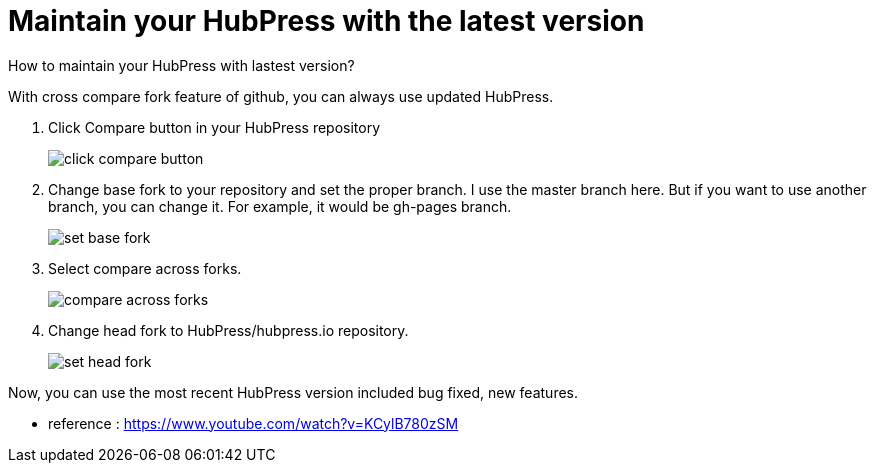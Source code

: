 = Maintain your HubPress with the latest version
:hp-tags: HubPress, update, latest, cross compare fork 

How to maintain your HubPress with lastest version?

With cross compare fork feature of github, you can always use updated HubPress.


. Click Compare button in your HubPress repository
+
image::maintain_the_latest_hubpress_01.png[click compare button]


. Change base fork to your repository and set the proper branch. I use the master branch here. But if you want to use another branch, you can change it. For example, it would be gh-pages branch.
+
image::maintain_the_latest_hubpress_02.png[set base fork]

. Select compare across forks.
+
image::maintain_the_latest_hubpress_03.png[compare across forks]

. Change head fork to HubPress/hubpress.io repository.
+
image::maintain_the_latest_hubpress_04.png[set head fork]


Now, you can use the most recent HubPress version included bug fixed, new features.


- reference : https://www.youtube.com/watch?v=KCylB780zSM

